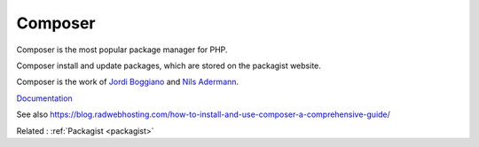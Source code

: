 .. _composer:
.. meta::
	:description:
		Composer: Composer is the most popular package manager for PHP.
	:twitter:card: summary_large_image
	:twitter:site: @exakat
	:twitter:title: Composer
	:twitter:description: Composer: Composer is the most popular package manager for PHP
	:twitter:creator: @exakat
	:twitter:image:src: https://php-dictionary.readthedocs.io/en/latest/_static/logo.png
	:og:image: https://php-dictionary.readthedocs.io/en/latest/_static/logo.png
	:og:title: Composer
	:og:type: article
	:og:description: Composer is the most popular package manager for PHP
	:og:url: https://php-dictionary.readthedocs.io/en/latest/dictionary/composer.ini.html
	:og:locale: en
.. raw:: html

	<script type="application/ld+json">{"@context":"https:\/\/schema.org","@graph":[{"@type":"WebPage","@id":"https:\/\/php-dictionary.readthedocs.io\/en\/latest\/tips\/debug_zval_dump.html","url":"https:\/\/php-dictionary.readthedocs.io\/en\/latest\/tips\/debug_zval_dump.html","name":"Composer","isPartOf":{"@id":"https:\/\/www.exakat.io\/"},"datePublished":"Sat, 19 Apr 2025 15:14:04 +0000","dateModified":"Sat, 19 Apr 2025 15:14:04 +0000","description":"Composer is the most popular package manager for PHP","inLanguage":"en-US","potentialAction":[{"@type":"ReadAction","target":["https:\/\/php-dictionary.readthedocs.io\/en\/latest\/dictionary\/Composer.html"]}]},{"@type":"WebSite","@id":"https:\/\/www.exakat.io\/","url":"https:\/\/www.exakat.io\/","name":"Exakat","description":"Smart PHP static analysis","inLanguage":"en-US"}]}</script>


Composer
--------

Composer is the most popular package manager for PHP.

Composer install and update packages, which are stored on the packagist website.

Composer is the work of `Jordi Boggiano <https://twitter.com/seldaek>`_ and `Nils Adermann <https://twitter.com/naderman>`_.


`Documentation <https://getcomposer.org/>`__

See also https://blog.radwebhosting.com/how-to-install-and-use-composer-a-comprehensive-guide/

Related : :ref:`Packagist <packagist>`
